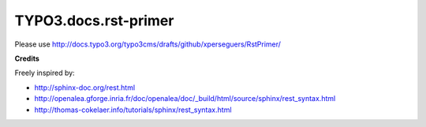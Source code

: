 =====================
TYPO3.docs.rst-primer
=====================

Please use http://docs.typo3.org/typo3cms/drafts/github/xperseguers/RstPrimer/


**Credits**

Freely inspired by:
    
- http://sphinx-doc.org/rest.html
- http://openalea.gforge.inria.fr/doc/openalea/doc/_build/html/source/sphinx/rest_syntax.html
- http://thomas-cokelaer.info/tutorials/sphinx/rest_syntax.html